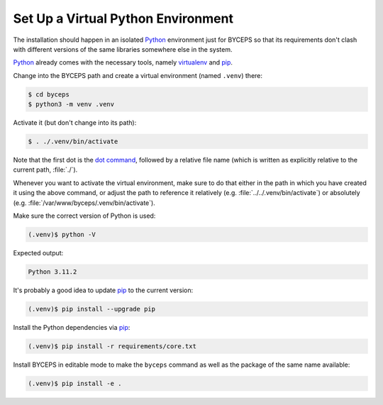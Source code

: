 Set Up a Virtual Python Environment
===================================

The installation should happen in an isolated Python_ environment just
for BYCEPS so that its requirements don't clash with different versions
of the same libraries somewhere else in the system.

Python_ already comes with the necessary tools, namely virtualenv_ and
pip_.

.. _Python: https://www.python.org/
.. _virtualenv: https://www.virtualenv.org/
.. _pip: https://pip.pypa.io/

Change into the BYCEPS path and create a virtual environment (named
``.venv``) there:

.. code-block:: sh

    $ cd byceps
    $ python3 -m venv .venv

Activate it (but don't change into its path):

.. code-block:: sh

    $ . ./.venv/bin/activate

Note that the first dot is the `dot command`_, followed by a relative
file name (which is written as explicitly relative to the current path,
:file:`./`).

Whenever you want to activate the virtual environment, make sure to do
that either in the path in which you have created it using the above
command, or adjust the path to reference it relatively (e.g.
:file:`../../.venv/bin/activate`) or absolutely (e.g.
:file:`/var/www/byceps/.venv/bin/activate`).

Make sure the correct version of Python is used:

.. code-block:: sh

    (.venv)$ python -V

Expected output:

.. code-block:: none

    Python 3.11.2

It's probably a good idea to update pip_ to the current version:

.. code-block:: sh

    (.venv)$ pip install --upgrade pip

Install the Python dependencies via pip_:

.. code-block:: sh

    (.venv)$ pip install -r requirements/core.txt

Install BYCEPS in editable mode to make the ``byceps`` command as well
as the package of the same name available:

.. code-block:: sh

    (.venv)$ pip install -e .

.. _dot command: https://en.wikipedia.org/wiki/Dot_(Unix)
